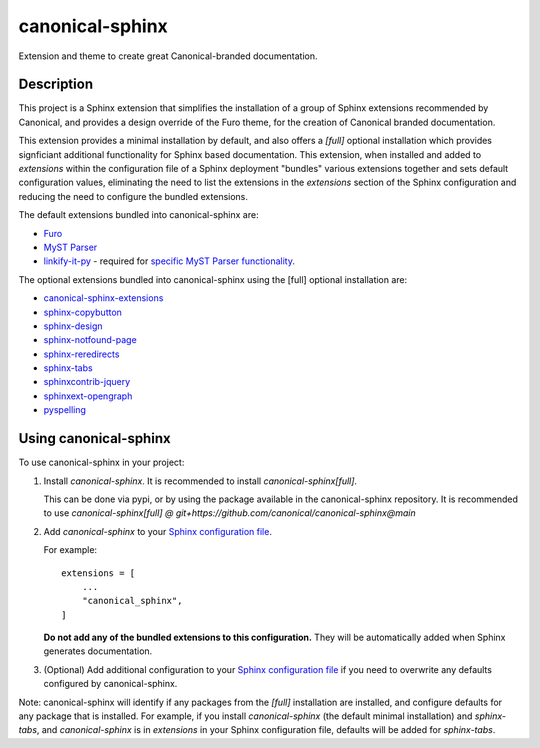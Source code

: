 ****************
canonical-sphinx
****************

Extension and theme to create great Canonical-branded documentation.

Description
***********

This project is a Sphinx extension that simplifies the installation of a group of Sphinx extensions recommended by Canonical, and provides a design override of the Furo theme, for the creation of Canonical branded documentation.

This extension provides a minimal installation by default, and also offers a `[full]` optional installation which provides signficiant additional functionality for Sphinx based documentation. This extension, when installed and added to `extensions` within the configuration file of a Sphinx deployment "bundles" various extensions together and sets default configuration values, eliminating the need to list the extensions in the `extensions` section of the Sphinx configuration and reducing the need to configure the bundled extensions.

The default extensions bundled into canonical-sphinx are:

* `Furo <https://github.com/pradyunsg/furo>`_
* `MyST Parser <https://myst-parser.readthedocs.io/en/latest/>`_
* `linkify-it-py <https://pypi.org/project/linkify-it-py/>`_ - required for `specific MyST Parser functionality <https://myst-parser.readthedocs.io/en/latest/syntax/optional.html#linkify>`_.

The optional extensions bundled into canonical-sphinx using the [full] optional installation are:

* `canonical-sphinx-extensions <https://github.com/canonical/canonical-sphinx-extensions>`_
* `sphinx-copybutton <https://github.com/executablebooks/sphinx-copybutton>`_
* `sphinx-design <https://github.com/executablebooks/sphinx-design>`_
* `sphinx-notfound-page <https://github.com/readthedocs/sphinx-notfound-page>`_
* `sphinx-reredirects <https://github.com/documatt/sphinx-reredirects>`_
* `sphinx-tabs <https://github.com/executablebooks/sphinx-tabs>`_
* `sphinxcontrib-jquery <https://github.com/sphinx-contrib/jquery/>`_
* `sphinxext-opengraph <https://github.com/wpilibsuite/sphinxext-opengraph>`_
* `pyspelling <https://github.com/facelessuser/pyspelling>`_

Using canonical-sphinx
**********************

To use canonical-sphinx in your project:

1.  Install `canonical-sphinx`. It is recommended to install `canonical-sphinx[full]`.

    This can be done via pypi, or by using the package available in the canonical-sphinx repository. It is recommended to use `canonical-sphinx[full] @ git+https://github.com/canonical/canonical-sphinx@main`

2.  Add `canonical-sphinx` to your `Sphinx configuration file <https://www.sphinx-doc.org/en/master/usage/configuration.html#confval-extensions>`_.

    For example::


        extensions = [
            ...
            "canonical_sphinx",
        ]

    **Do not add any of the bundled extensions to this configuration.** They will be automatically added when Sphinx generates documentation.

3.  (Optional) Add additional configuration to your `Sphinx configuration file <https://www.sphinx-doc.org/en/master/usage/configuration.html#confval-extensions>`_ if you need to overwrite any defaults configured by canonical-sphinx.

Note: canonical-sphinx will identify if any packages from the `[full]` installation are installed, and configure defaults for any package that is installed. For example, if you install `canonical-sphinx` (the default minimal installation) and `sphinx-tabs`, and `canonical-sphinx` is in `extensions` in your Sphinx configuration file, defaults will be added for `sphinx-tabs`.


.. _EditorConfig: https://editorconfig.org/
.. _pre-commit: https://pre-commit.com/
.. _ReadTheDocs: https://docs.readthedocs.io/en/stable/intro/import-guide.html
.. _use this template: https://docs.github.com/en/repositories/creating-and-managing-repositories/creating-a-repository-from-a-template
